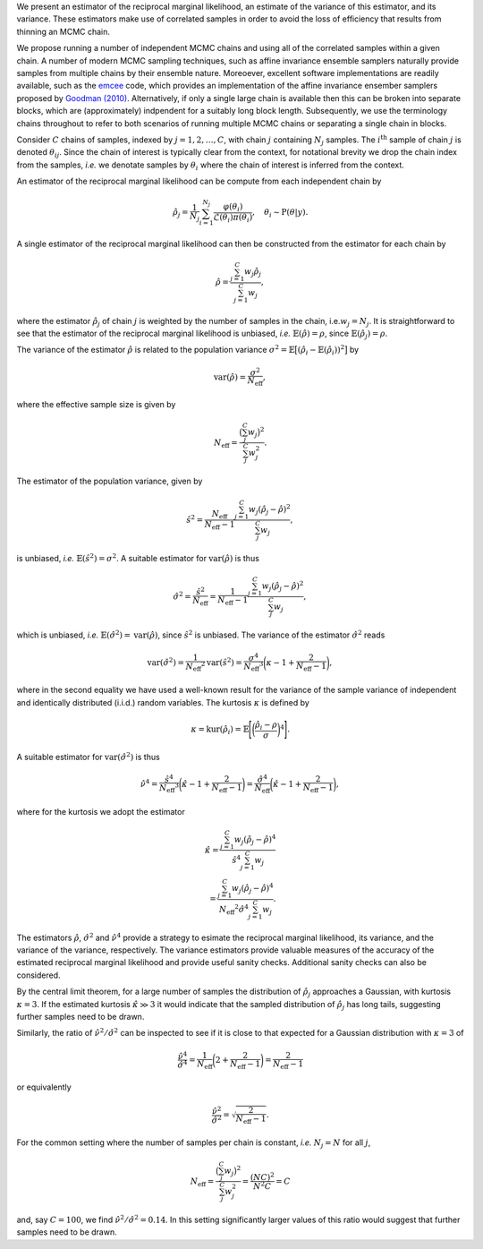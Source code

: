 We present an estimator of the reciprocal marginal likelihood, an estimate of the variance of this estimator, and its variance. These estimators make use of correlated samples in order to avoid the loss of efficiency that results from thinning an MCMC chain.

We propose running a number of independent MCMC chains and using all of the correlated samples within a given chain. A number of modern MCMC sampling techniques, such as affine invariance ensemble samplers naturally provide samples from multiple chains by their ensemble nature. Moreoever, excellent software implementations are readily available, such as the `emcee <https://emcee.readthedocs.io/en/stable/>`_ code, which provides an implementation of the affine invariance ensember samplers proposed by `Goodman (2010) <https://msp.org/camcos/2010/5-1/camcos-v5-n1-p04-s.pdf>`_. Alternatively, if only a single large chain is available then this can be broken into separate blocks, which are (approximately) indpendent for a suitably long block length. Subsequently, we use the terminology chains throughout to refer to both scenarios of running multiple MCMC chains or separating a single chain in blocks.

Consider :math:`C` chains of samples, indexed by :math:`j = 1, 2, \ldots, C`, with chain :math:`j` containing :math:`N_j` samples.  The :math:`i^{\text{th}}` sample of chain :math:`j` is denoted :math:`\theta_{ij}`.  Since the chain of interest is typically clear from the context, for notational brevity we drop the chain index from the samples, *i.e.* we denotate samples by :math:`\theta_i` where the chain of interest is inferred from the context.

An estimator of the reciprocal marginal likelihood can be compute from each independent chain by

.. math::

  \hat{\rho}_j = \frac{1}{N_j} \sum_{i=1}^{N_j} \frac{\varphi(\theta_i)}{\mathcal{L}(\theta_i) \pi(\theta_i)}, \quad \theta_i \sim \text{P}(\theta | y).

A single estimator of the reciprocal marginal likelihood can then be constructed from the estimator for each chain by

.. math::

  \hat{\rho} = \frac{\sum_{j=1}^{C} w_j \hat{\rho}_j} {\sum_{j=1}^{C} w_j },

where the estimator :math:`\hat{\rho}_j` of chain :math:`j` is weighted by the number of samples in the chain, i.e.\ :math:`w_j = N_j`.  It is straightforward to see that the estimator of the reciprocal marginal likelihood is unbiased, *i.e.* :math:`\mathbb{E}(\hat{\rho})= \rho`, since :math:`\mathbb{E}(\hat{\rho}_j) = \rho`.

The variance of the estimator :math:`\hat{\rho}` is related to the population variance :math:`\sigma^2 = \mathbb{E}\bigl[ (\hat{\rho}_i - \mathbb{E}(\hat{\rho}_i))^2 \bigr]` by

.. math::

  \text{var}(\hat{\rho}) = \frac{\sigma^2}{N_\text{eff}},

where the effective sample size is given by

.. math::

  N_\text{eff} = \frac{\bigl(\sum_j^{C} w_j \bigr)^2}{\sum_j^{C} w_j^2}.

The estimator of the population variance, given by

.. math::

  \hat{s}^2 = \frac{N_\text{eff}} {N_\text{eff}-1} \frac{\sum_{j=1}^{C} w_j (\hat{\rho}_j-\hat{\rho})^2}{\sum_j^{C} w_j},

is unbiased, *i.e.* :math:`\mathbb{E}(\hat{s}^2) = \sigma^2`. A suitable estimator for :math:`\text{var}(\hat{\rho})` is thus

.. math::

  \hat{\sigma}^2 = \frac{\hat{s}^2}{N_\text{eff}} = \frac{1} {N_\text{eff}-1} \frac{\sum_{j=1}^{C} w_j (\hat{\rho}_j-\hat{\rho})^2}{\sum_j^{C} w_j},

which is unbiased, *i.e.* :math:`\mathbb{E}(\hat{\sigma}^2) = \text{var}(\hat{\rho})`, since :math:`\hat{s}^2` is unbiased. The variance of the estimator :math:`\hat{\sigma}^2` reads

.. math::

  \text{var}(\hat{\sigma}^2) = \frac{1}{N_\text{eff}{}^2} \text{var}(\hat{s}^2) = \frac{\sigma^4}{N_\text{eff}{}^3} \biggl(\kappa - 1 + \frac{2}{N_\text{eff}-1}\biggr),

where in the second equality we have used a well-known result for the variance of the sample variance of independent and identically distributed (i.i.d.) random variables.
The kurtosis :math:`\kappa` is defined by

.. math::

  \kappa = \text{kur}(\hat{\rho}_i) = \mathbb{E} \Biggl[ \biggl(\frac{\hat{\rho}_i - \rho}{\sigma}\biggr)^4 \Biggr].

A suitable estimator for :math:`\text{var}(\hat{\sigma}^2)` is thus

.. math::

  \hat{\nu}^4 = \frac{\hat{s}^4}{N_\text{eff}{}^3} \biggl(\hat{\kappa} - 1 + \frac{2}{N_\text{eff}-1}\biggr) = \frac{\hat{\sigma}^4}{N_\text{eff}{}} \biggl(\hat{\kappa} - 1 + \frac{2}{N_\text{eff}-1}\biggr),

where for the kurtosis we adopt the estimator

.. math::

  \hat{\kappa} = \frac{\sum_{j=1}^{C} w_j (\hat{\rho}_j-\hat{\rho})^4} {\hat{s}^4 \sum_{j=1}^{C} w_j} \\ = \frac{\sum_{j=1}^{C} w_j (\hat{\rho}_j-\hat{\rho})^4} {N_\text{eff}{}^2 \hat{\sigma}^4 \sum_{j=1}^{C} w_j}.

The estimators :math:`\hat{\rho}`, :math:`\hat{\sigma}^2` and :math:`\hat{\nu}^4` provide a strategy to esimate the reciprocal marginal likelihood, its variance, and the variance of the variance, respectively. The variance estimators provide valuable measures of the accuracy of the estimated reciprocal marginal likelihood and provide useful sanity checks. Additional sanity checks can also be considered.

By the central limit theorem, for a large number of samples the distribution of :math:`\hat{\rho}_j` approaches a Gaussian, with kurtosis :math:`\kappa=3`.  If the estimated kurtosis :math:`\hat{\kappa} \gg 3` it would indicate that the sampled distribution of :math:`\hat{\rho}_j` has long tails, suggesting further samples need to be drawn.

Similarly, the ratio of :math:`\hat{\nu}^2 / \hat{\sigma}^2` can be inspected to see if it is close to that expected for a Gaussian distribution with :math:`\kappa=3` of

.. math::

  \frac{\hat{\nu}^4}{\hat{\sigma}^4} = \frac{1}{N_\text{eff}{}} \biggl(2 + \frac{2}{N_\text{eff}-1}\biggr) = \frac{2}{N_\text{eff}-1}

or equivalently

.. math::

  \frac{\hat{\nu}^2}{\hat{\sigma}^2} = \sqrt{\frac{2}{N_\text{eff}-1}}.

For the common setting where the number of samples per chain is constant, *i.e.* :math:`N_j = N` for all :math:`j`,

.. math::

  N_\text{eff} = \frac{\bigl(\sum_j^{C} w_j \bigr)^2}{\sum_j^{C} w_j^2} = \frac{(N C)^2}{N^2 C} = C

and, say :math:`C=100`, we find :math:`\hat{\nu}^2 / \hat{\sigma}^2 = 0.14`. In this setting significantly larger values of this ratio would suggest that further samples need to be drawn.